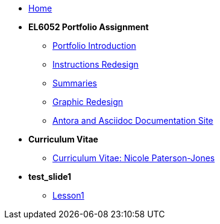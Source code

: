 * xref:home::index.adoc[Home]

* [.separated]#**EL6052 Portfolio Assignment**#
** xref:portfolio:index.adoc[Portfolio Introduction]
** xref:portfolio:art1_redesign_cup_instr.adoc[Instructions Redesign]
** xref:portfolio:art2_summary.adoc[Summaries]
** xref:portfolio:art3_graphic_redesign.adoc[Graphic Redesign]
** xref:portfolio:art4_antora.adoc[Antora and Asciidoc Documentation Site]

* [.separated]#**Curriculum Vitae**#
** xref:cv:index.adoc[Curriculum Vitae: Nicole Paterson-Jones]

* [.separated]#**test_slide1**#
** xref:home:portfolio:attachment$Lesson1/index.html[Lesson1]
////
* [.separated]#**EL6082 Reflective Writing Blog Assignment**#
** xref:blog:index.adoc[Reflective Writing Blog]
////

